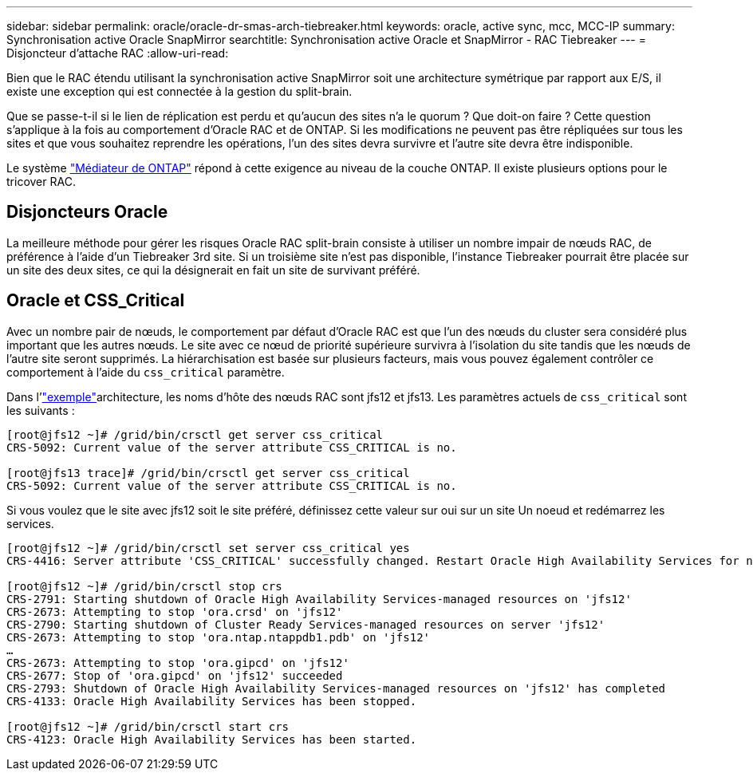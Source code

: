 ---
sidebar: sidebar 
permalink: oracle/oracle-dr-smas-arch-tiebreaker.html 
keywords: oracle, active sync, mcc, MCC-IP 
summary: Synchronisation active Oracle SnapMirror 
searchtitle: Synchronisation active Oracle et SnapMirror - RAC Tiebreaker 
---
= Disjoncteur d'attache RAC
:allow-uri-read: 


[role="lead"]
Bien que le RAC étendu utilisant la synchronisation active SnapMirror soit une architecture symétrique par rapport aux E/S, il existe une exception qui est connectée à la gestion du split-brain.

Que se passe-t-il si le lien de réplication est perdu et qu'aucun des sites n'a le quorum ? Que doit-on faire ? Cette question s'applique à la fois au comportement d'Oracle RAC et de ONTAP. Si les modifications ne peuvent pas être répliquées sur tous les sites et que vous souhaitez reprendre les opérations, l'un des sites devra survivre et l'autre site devra être indisponible.

Le système link:oracle-dr-smas-mediator.html["Médiateur de ONTAP"] répond à cette exigence au niveau de la couche ONTAP. Il existe plusieurs options pour le tricover RAC.



== Disjoncteurs Oracle

La meilleure méthode pour gérer les risques Oracle RAC split-brain consiste à utiliser un nombre impair de nœuds RAC, de préférence à l'aide d'un Tiebreaker 3rd site. Si un troisième site n'est pas disponible, l'instance Tiebreaker pourrait être placée sur un site des deux sites, ce qui la désignerait en fait un site de survivant préféré.



== Oracle et CSS_Critical

Avec un nombre pair de nœuds, le comportement par défaut d'Oracle RAC est que l'un des nœuds du cluster sera considéré plus important que les autres nœuds. Le site avec ce nœud de priorité supérieure survivra à l'isolation du site tandis que les nœuds de l'autre site seront supprimés. La hiérarchisation est basée sur plusieurs facteurs, mais vous pouvez également contrôler ce comportement à l'aide du `css_critical` paramètre.

Dans l'link:oracle-dr-smas-fail-sample.html["exemple"]architecture, les noms d'hôte des nœuds RAC sont jfs12 et jfs13. Les paramètres actuels de `css_critical` sont les suivants :

....
[root@jfs12 ~]# /grid/bin/crsctl get server css_critical
CRS-5092: Current value of the server attribute CSS_CRITICAL is no.

[root@jfs13 trace]# /grid/bin/crsctl get server css_critical
CRS-5092: Current value of the server attribute CSS_CRITICAL is no.
....
Si vous voulez que le site avec jfs12 soit le site préféré, définissez cette valeur sur oui sur un site Un noeud et redémarrez les services.

....
[root@jfs12 ~]# /grid/bin/crsctl set server css_critical yes
CRS-4416: Server attribute 'CSS_CRITICAL' successfully changed. Restart Oracle High Availability Services for new value to take effect.

[root@jfs12 ~]# /grid/bin/crsctl stop crs
CRS-2791: Starting shutdown of Oracle High Availability Services-managed resources on 'jfs12'
CRS-2673: Attempting to stop 'ora.crsd' on 'jfs12'
CRS-2790: Starting shutdown of Cluster Ready Services-managed resources on server 'jfs12'
CRS-2673: Attempting to stop 'ora.ntap.ntappdb1.pdb' on 'jfs12'
…
CRS-2673: Attempting to stop 'ora.gipcd' on 'jfs12'
CRS-2677: Stop of 'ora.gipcd' on 'jfs12' succeeded
CRS-2793: Shutdown of Oracle High Availability Services-managed resources on 'jfs12' has completed
CRS-4133: Oracle High Availability Services has been stopped.

[root@jfs12 ~]# /grid/bin/crsctl start crs
CRS-4123: Oracle High Availability Services has been started.
....